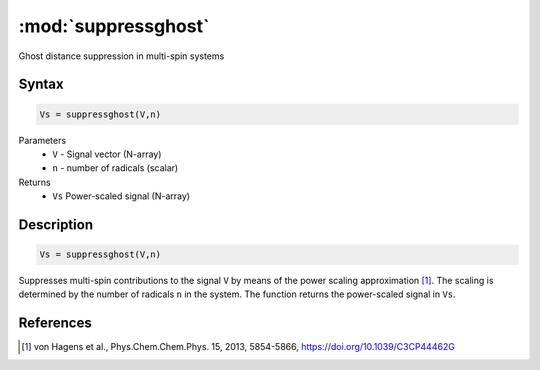 .. highlight:: matlab
.. _suppressghost:

*********************
:mod:`suppressghost`
*********************

Ghost distance suppression in multi-spin systems

Syntax
=========================================

.. code-block:: matlab

   Vs = suppressghost(V,n)

Parameters
    *   ``V`` - Signal vector (N-array)
    *   ``n`` - number of radicals (scalar)
Returns
    *   ``Vs`` Power-scaled signal (N-array)

Description
=========================================

.. code-block:: matlab

   Vs = suppressghost(V,n)

Suppresses multi-spin contributions to the signal ``V`` by means of the power scaling approximation [1]_. The scaling is determined by the number of radicals ``n`` in the system. The function returns the power-scaled signal in ``Vs``.

References
=========================================

.. [1] von Hagens et al., Phys.Chem.Chem.Phys. 15, 2013, 5854-5866, https://doi.org/10.1039/C3CP44462G
